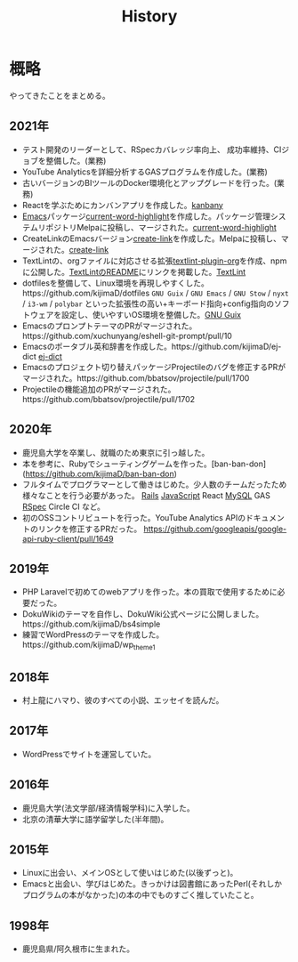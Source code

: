 :PROPERTIES:
:ID:       a0f58a2a-e92d-496e-9c81-dc5401ab314f
:END:
#+title: History

* 概略
やってきたことをまとめる。
** 2021年
- テスト開発のリーダーとして、RSpecカバレッジ率向上、
  成功率維持、CIジョブを整備した。(業務)
- YouTube Analyticsを詳細分析するGASプログラムを作成した。(業務)
- 古いバージョンのBIツールのDocker環境化とアップグレードを行った。(業務)
- Reactを学ぶためにカンバンアプリを作成した。[[https://github.com/kijimaD/kanbany][kanbany]]
- [[id:1ad8c3d5-97ba-4905-be11-e6f2626127ad][Emacs]]パッケージ[[https://github.com/kijimaD/current-word-highlight][current-word-highlight]]を作成した。パッケージ管理システムリポジトリMelpaに投稿し、マージされた。[[id:8c81068f-0e51-4d6d-bd1f-392ce8cb3a21][current-word-highlight]]
- CreateLinkのEmacsバージョン[[https://github.com/kijimaD/create-link][create-link]]を作成した。Melpaに投稿し、マージされた。[[id:f0cefeef-6f99-4ce2-bff7-db6e508f2c84][create-link]]
- TextLintの、orgファイルに対応させる拡張[[https://github.com/kijimaD/textlint-plugin-org][textlint-plugin-org]]を作成、npmに公開した。[[https://github.com/textlint/textlint][TextLintのREADME]]にリンクを掲載した。[[id:d3394774-aba5-4167-bd18-f194eb2bd9ed][TextLint]]
- dotfilesを整備して、Linux環境を再現しやすくした。https://github.com/kijimaD/dotfiles ~GNU Guix~ / ~GNU Emacs~ / ~GNU Stow~ / ~nyxt~ / ~i3-wm~ / ~polybar~ といった拡張性の高い+キーボード指向+config指向のソフトウェアを設定し、使いやすいOS環境を整備した。[[id:d694ecaa-6a8b-4669-a95c-f76de6dcbd2c][GNU Guix]]
- EmacsのプロンプトテーマのPRがマージされた。https://github.com/xuchunyang/eshell-git-prompt/pull/10
- Emacsのポータブル英和辞書を作成した。https://github.com/kijimaD/ej-dict [[id:4bfa17d7-18db-47d5-9f3c-5f3bb3c3231f][ej-dict]]
- Emacsのプロジェクト切り替えパッケージProjectileのバグを修正するPRがマージされた。https://github.com/bbatsov/projectile/pull/1700
- Projectileの機能追加のPRがマージされた。https://github.com/bbatsov/projectile/pull/1702
** 2020年
- 鹿児島大学を卒業し、就職のため東京に引っ越した。
- 本を参考に、Rubyでシューティングゲームを作った。[ban-ban-don](https://github.com/kijimaD/ban-ban-don)
- フルタイムでプログラマーとして働きはじめた。少人数のチームだったため様々なことを行う必要があった。 [[id:e04aa1a3-509c-45b2-ac64-53d69c961214][Rails]] [[id:a6980e15-ecee-466e-9ea7-2c0210243c0d][JavaScript]] React [[id:7dab097c-60ba-43b9-949f-c58bf3151aa8][MySQL]] GAS [[id:afccf86d-70b8-44c0-86a8-cdac25f7dfd3][RSpec]] Circle CI など。
- 初のOSSコントリビュートを行った。YouTube Analytics APIのドキュメントのリンクを修正するPRだった。 https://github.com/googleapis/google-api-ruby-client/pull/1649
** 2019年
- PHP Laravelで初めてのwebアプリを作った。本の買取で使用するために必要だった。
- DokuWikiのテーマを自作し、DokuWiki公式ページに公開しました。https://github.com/kijimaD/bs4simple
- 練習でWordPressのテーマを作成した。https://github.com/kijimaD/wp_theme1
** 2018年
- 村上龍にハマり、彼のすべての小説、エッセイを読んだ。
** 2017年
- WordPressでサイトを運営していた。
** 2016年
- 鹿児島大学(法文学部/経済情報学科)に入学した。
- 北京の清華大学に語学留学した(半年間)。
** 2015年
- Linuxに出会い、メインOSとして使いはじめた(以後ずっと)。
- Emacsと出会い、学びはじめた。きっかけは図書館にあったPerl(それしかプログラムの本がなかった)の本の中でものすごく推していたこと。
** 1998年
- 鹿児島県/阿久根市に生まれた。
